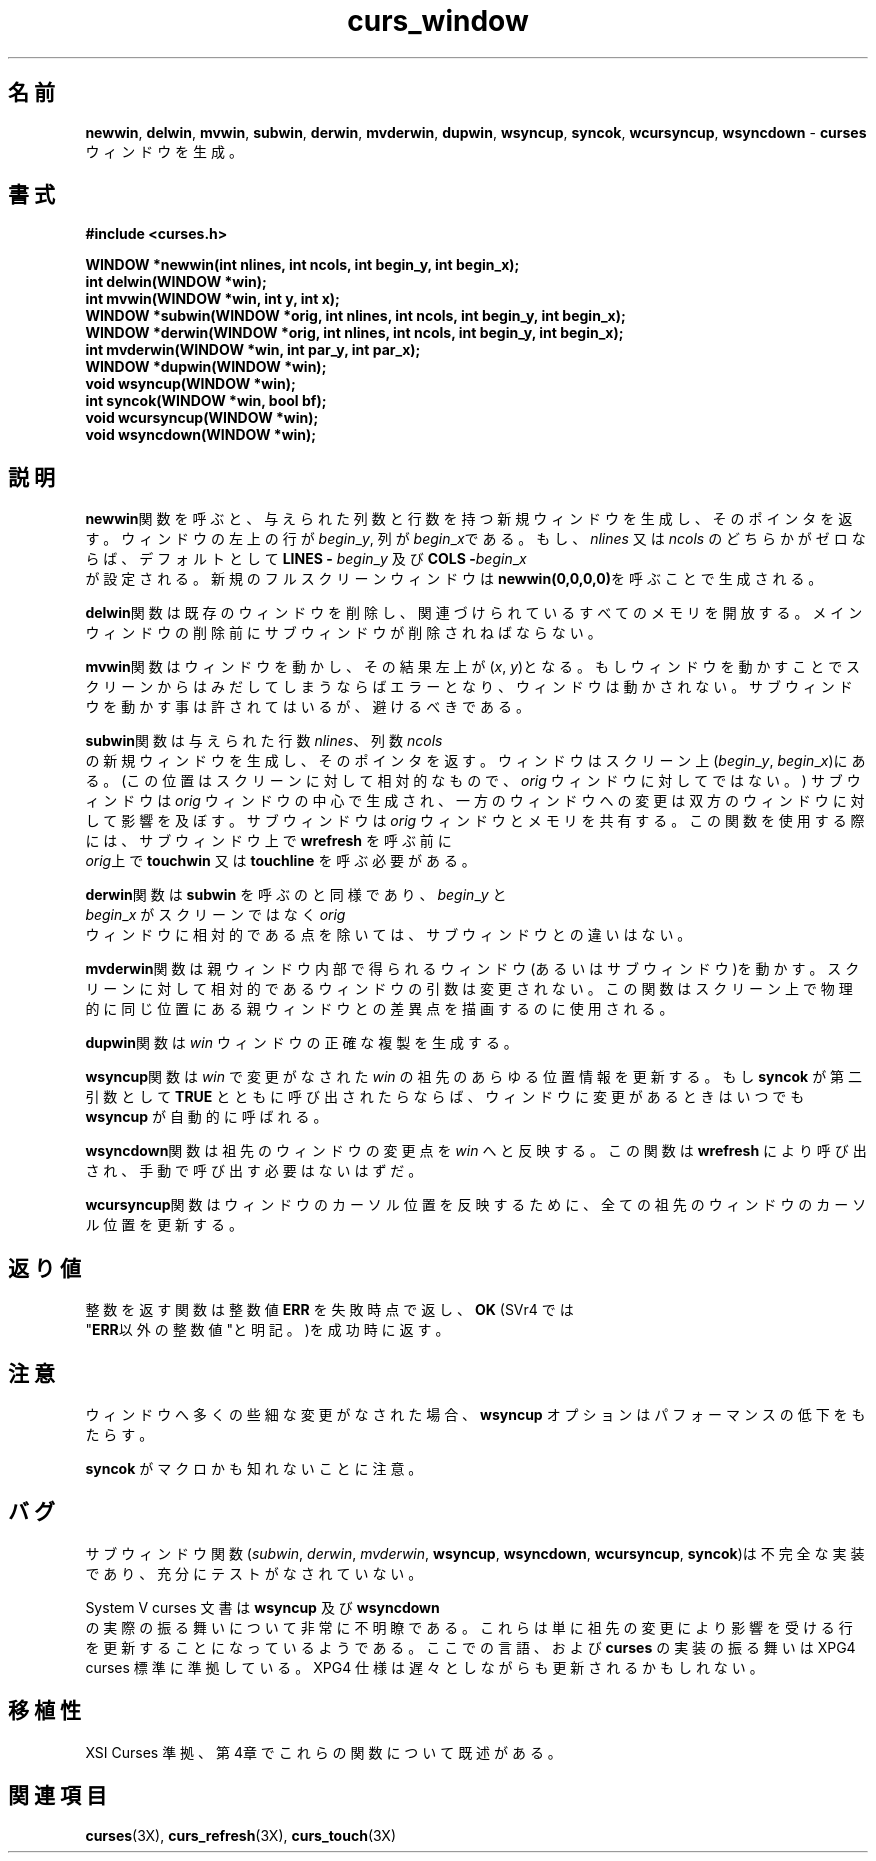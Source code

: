.\"***************************************************************************
.\" Copyright (c) 1998,2000 Free Software Foundation, Inc.                   *
.\"                                                                          *
.\" Permission is hereby granted, free of charge, to any person obtaining a  *
.\" copy of this software and associated documentation files (the            *
.\" "Software"), to deal in the Software without restriction, including      *
.\" without limitation the rights to use, copy, modify, merge, publish,      *
.\" distribute, distribute with modifications, sublicense, and/or sell       *
.\" copies of the Software, and to permit persons to whom the Software is    *
.\" furnished to do so, subject to the following conditions:                 *
.\"                                                                          *
.\" The above copyright notice and this permission notice shall be included  *
.\" in all copies or substantial portions of the Software.                   *
.\"                                                                          *
.\" THE SOFTWARE IS PROVIDED "AS IS", WITHOUT WARRANTY OF ANY KIND, EXPRESS  *
.\" OR IMPLIED, INCLUDING BUT NOT LIMITED TO THE WARRANTIES OF               *
.\" MERCHANTABILITY, FITNESS FOR A PARTICULAR PURPOSE AND NONINFRINGEMENT.   *
.\" IN NO EVENT SHALL THE ABOVE COPYRIGHT HOLDERS BE LIABLE FOR ANY CLAIM,   *
.\" DAMAGES OR OTHER LIABILITY, WHETHER IN AN ACTION OF CONTRACT, TORT OR    *
.\" OTHERWISE, ARISING FROM, OUT OF OR IN CONNECTION WITH THE SOFTWARE OR    *
.\" THE USE OR OTHER DEALINGS IN THE SOFTWARE.                               *
.\"                                                                          *
.\" Except as contained in this notice, the name(s) of the above copyright   *
.\" holders shall not be used in advertising or otherwise to promote the     *
.\" sale, use or other dealings in this Software without prior written       *
.\" authorization.                                                           *
.\"***************************************************************************
.\"
.\" $Id: curs_window.3x,v 1.9 2000/07/01 20:08:37 tom Exp $
.\" Japanese Version Copyright (c) 2002 HAYASHI Kentaro
.\"         all rights reserved.
.\"
.TH curs_window 3X ""
.SH 名前
\fBnewwin\fR, \fBdelwin\fR, \fBmvwin\fR, \fBsubwin\fR, \fBderwin\fR,
\fBmvderwin\fR, \fBdupwin\fR, \fBwsyncup\fR, \fBsyncok\fR, \fBwcursyncup\fR,
\fBwsyncdown\fR - \fBcurses\fR ウィンドウを生成。
.SH 書式
\fB#include <curses.h>\fR
 
\fBWINDOW *newwin(int nlines, int ncols, int begin_y,\fR \fBint begin_x);\fR
.br
\fBint delwin(WINDOW *win);\fR
.br
\fBint mvwin(WINDOW *win, int y, int x);\fR
.br
\fBWINDOW *subwin(WINDOW *orig, int nlines, int ncols,\fR \fBint begin_y, int
begin_x);\fR
.br
\fBWINDOW *derwin(WINDOW *orig, int nlines, int ncols,\fR \fBint begin_y, int
begin_x);\fR
.br
\fBint mvderwin(WINDOW *win, int par_y, int par_x);\fR
.br
\fBWINDOW *dupwin(WINDOW *win);\fR
.br
\fBvoid wsyncup(WINDOW *win);\fR
.br
\fBint syncok(WINDOW *win, bool bf);\fR
.br
\fBvoid wcursyncup(WINDOW *win);\fR
.br
\fBvoid wsyncdown(WINDOW *win);\fR
.br
.SH 説明
\fBnewwin\fR関数を呼ぶと、与えられた列数と行数を持つ新規ウィンドウを生成し、
そのポインタを返す。
ウィンドウの左上の行が \fIbegin\fR_\fIy\fR, 列が \fIbegin\fR_\fIx\fRである。
もし、\fInlines\fR 又は \fIncols\fR のどちらかがゼロならば、
デフォルトとして \fBLINES -\fR \fIbegin\fR_\fIy\fR 及び \fBCOLS -\fIbegin\fR_\fIx\fR
 が設定される。
新規のフルスクリーンウィンドウは\fBnewwin(0,0,0,0)\fRを呼ぶことで生成される。

\fBdelwin\fR関数は既存のウィンドウを削除し、関連づけられているすべてのメモリを開放する。
メインウィンドウの削除前にサブウィンドウが削除されねばならない。

\fBmvwin\fR関数はウィンドウを動かし、その結果左上が (\fIx\fR, \fIy\fR)となる。
もしウィンドウを動かすことでスクリーンからはみだしてしまうならばエラーとなり、
ウィンドウは動かされない。
サブウィンドウを動かす事は許されてはいるが、避けるべきである。

\fBsubwin\fR関数は与えられた行数 \fInlines\fR、列数 \fIncols\fR
 の新規ウィンドウを生成し、そのポインタを返す。
ウィンドウはスクリーン上(\fIbegin\fR_\fIy\fR, \fIbegin\fR_\fIx\fR)にある。
(この位置はスクリーンに対して相対的なもので、 \fIorig\fR ウィンドウに対してではない。)
サブウィンドウは \fIorig\fR ウィンドウの中心で生成され、一方のウィンドウへの変更は
双方のウィンドウに対して影響を及ぼす。
サブウィンドウは \fIorig\fR ウィンドウとメモリを共有する。
この関数を使用する際には、サブウィンドウ上で \fBwrefresh\fR を呼ぶ前に
 \fIorig\fR上で \fBtouchwin\fR 又は \fBtouchline\fR を呼ぶ必要がある。
 
\fBderwin\fR関数は \fBsubwin\fR を呼ぶのと同様であり、\fIbegin\fR_\fIy\fR と
 \fIbegin\fR_\fIx\fR がスクリーンではなく \fIorig\fR
 ウィンドウに相対的である点を除いては、サブウィンドウとの違いはない。

\fBmvderwin\fR関数は親ウィンドウ内部で得られるウィンドウ(あるいはサブウィンドウ)を動かす。
スクリーンに対して相対的であるウィンドウの引数は変更されない。
この関数はスクリーン上で物理的に同じ位置にある親ウィンドウとの差異点を描画する
のに使用される。

\fBdupwin\fR関数は \fIwin\fR ウィンドウの正確な複製を生成する。

\fBwsyncup\fR関数は \fIwin\fR で変更がなされた \fIwin\fR の祖先のあらゆる位置情報
を更新する。
もし \fBsyncok\fR が第二引数として \fBTRUE\fR とともに呼び出されたらならば、
ウィンドウに変更があるときはいつでも \fBwsyncup\fR が自動的に呼ばれる。
 
\fBwsyncdown\fR関数は祖先のウィンドウの変更点を \fIwin\fR へと反映する。
この関数は \fBwrefresh\fR により呼び出され、手動で呼び出す必要はないはずだ。
 
\fBwcursyncup\fR関数はウィンドウのカーソル位置を反映するために、
全ての祖先のウィンドウのカーソル位置を更新する。

.SH 返り値
整数を返す関数は整数値 \fBERR\fR を失敗時点で返し、\fBOK\fR (SVr4 では
 "\fBERR\fR以外の整数値"と明記。)を成功時に返す。

.SH 注意
ウィンドウへ多くの些細な変更がなされた場合、\fBwsyncup\fR オプションはパフォーマンスの低下をもたらす。
 
\fBsyncok\fR がマクロかも知れないことに注意。
.SH バグ
サブウィンドウ関数(\fIsubwin\fR, \fIderwin\fR, \fImvderwin\fR,
\fBwsyncup\fR, \fBwsyncdown\fR, \fBwcursyncup\fR, \fBsyncok\fR)は
不完全な実装であり、充分にテストがなされていない。
 
System V curses 文書は \fBwsyncup\fR 及び \fBwsyncdown\fR
 の実際の振る舞いについて非常に不明瞭である。
これらは単に祖先の変更により影響を受ける行を更新することになっているようである。
ここでの言語、および \fBcurses\fR の実装の振る舞いは XPG4 curses 標準に準拠している。
XPG4 仕様は遅々としながらも更新されるかもしれない。
.SH 移植性
XSI Curses 準拠、第4章でこれらの関数について既述がある。

.SH 関連項目
\fBcurses\fR(3X), \fBcurs_refresh\fR(3X), \fBcurs_touch\fR(3X)
.\"#
.\"# The following sets edit modes for GNU EMACS
.\"# Local Variables:
.\"# mode:nroff
.\"# fill-column:79
.\"# End:
